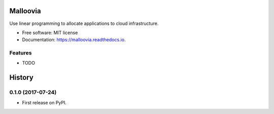 =========
Malloovia
=========


.. image:: https://img.shields.io/badge/python-≥3.5-blue.svg?style=flat-square
   :target: https://www.python.org/downloads/

.. image:: https://img.shields.io/badge/PuLP-≥1.6.0-blue.svg?style=flat-square
   :target: https://pythonhosted.org/PuLP/

.. image:: http://readthedocs.org/projects/malloovia/badge/?version=latest
   :target: http://malloovia.readthedocs.io/en/latest/?badge=latest
   :alt: Documentation Status

.. image:: https://travis-ci.org/asi-uniovi/malloovia.svg?branch=master
   :target: https://travis-ci.org/asi-uniovi/malloovia
   :alt: Build status


.. Comment
    .. image:: https://img.shields.io/badge/install%20with-conda-brightgreen.svg?style=flat-square
       :target: https://www.continuum.io/downloads

    .. image:: https://img.shields.io/pypi/v/malloovia.svg
            :target: https://pypi.python.org/pypi/malloovia

    .. image:: https://pyup.io/repos/github/jldiaz-uniovi/malloovia/shield.svg
         :target: https://pyup.io/repos/github/jldiaz-uniovi/malloovia/
         :alt: Updates


Use linear programming to allocate applications to cloud infrastructure.


* Free software: MIT license
* Documentation: https://malloovia.readthedocs.io.


Features
--------

* TODO



=======
History
=======

0.1.0 (2017-07-24)
------------------

* First release on PyPI.


